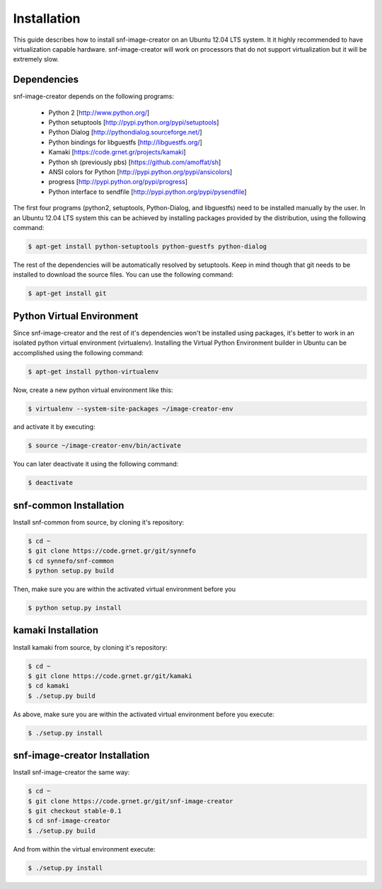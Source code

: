 Installation
^^^^^^^^^^^^

This guide describes how to install snf-image-creator on an Ubuntu 12.04 LTS
system. It it highly recommended to have virtualization capable hardware.
snf-image-creator will work on processors that do not support virtualization
but it will be extremely slow.

Dependencies
============

snf-image-creator depends on the following programs:

 * Python 2 [http://www.python.org/]
 * Python setuptools [http://pypi.python.org/pypi/setuptools]
 * Python Dialog [http://pythondialog.sourceforge.net/]
 * Python bindings for libguestfs [http://libguestfs.org/]
 * Kamaki [https://code.grnet.gr/projects/kamaki]
 * Python sh (previously pbs) [https://github.com/amoffat/sh]
 * ANSI colors for Python [http://pypi.python.org/pypi/ansicolors]
 * progress [http://pypi.python.org/pypi/progress]
 * Python interface to sendfile [http://pypi.python.org/pypi/pysendfile]

The first four programs (python2, setuptools, Python-Dialog, and libguestfs)
need to be installed manually by the user. In an Ubuntu 12.04 LTS system this
can be achieved by installing packages provided by the distribution, using the
following command:

.. code-block:: console

   $ apt-get install python-setuptools python-guestfs python-dialog

The rest of the dependencies will be automatically resolved by setuptools.
Keep in mind though that git needs to be installed to download the source
files. You can use the following command:

.. code-block:: console

   $ apt-get install git

Python Virtual Environment
==========================

Since snf-image-creator and the rest of it's dependencies won't be installed
using packages, it's better to work in an isolated python virtual environment
(virtualenv). Installing the Virtual Python Environment builder in Ubuntu can
be accomplished using the following command:

.. code-block:: console

   $ apt-get install python-virtualenv

Now, create a new python virtual environment like this:

.. code-block:: console

   $ virtualenv --system-site-packages ~/image-creator-env

and activate it by executing:

.. code-block:: console

   $ source ~/image-creator-env/bin/activate

You can later deactivate it using the following command:

.. code-block:: console

   $ deactivate


snf-common Installation
=======================

Install snf-common from source, by cloning it's repository:

.. code-block:: console

   $ cd ~
   $ git clone https://code.grnet.gr/git/synnefo
   $ cd synnefo/snf-common
   $ python setup.py build

Then, make sure you are within the activated virtual environment before you

.. code-block:: console

   $ python setup.py install

kamaki Installation
===================

Install kamaki from source, by cloning it's repository:

.. code-block:: console

   $ cd ~
   $ git clone https://code.grnet.gr/git/kamaki
   $ cd kamaki
   $ ./setup.py build

As above, make sure you are within the activated virtual environment before you
execute:

.. code-block:: console

   $ ./setup.py install

snf-image-creator Installation
==============================

Install snf-image-creator the same way:

.. code-block:: console

   $ cd ~
   $ git clone https://code.grnet.gr/git/snf-image-creator
   $ git checkout stable-0.1
   $ cd snf-image-creator
   $ ./setup.py build

And from within the virtual environment execute:

.. code-block:: console

   $ ./setup.py install
